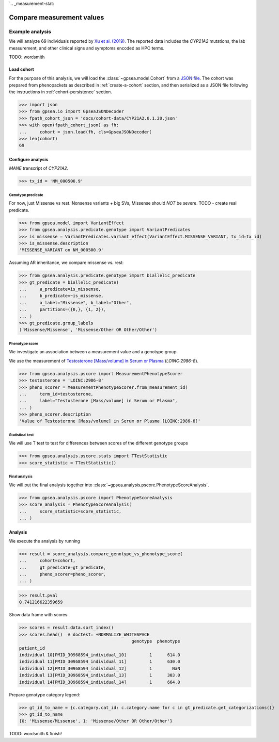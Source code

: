 `.. _measurement-stat:


==========================
Compare measurement values
==========================


****************
Example analysis
****************

We will analyze 69 individuals reported by
`Xu et al. (2019) <https://pubmed.ncbi.nlm.nih.gov/30968594/>`_.
The reported data includes the *CYP21A2* mutations, the lab measurement,
and other clinical signs and symptoms encoded as HPO terms.

TODO: wordsmith


Load cohort
===========

For the purpose of this analysis, we will load the :class:`~gpsea.model.Cohort`
from a `JSON file <https://github.com/monarch-initiative/gpsea/tree/main/docs/cohort-data/CYP21A2.0.1.20.json>`_.
The cohort was prepared from phenopackets as described in :ref:`create-a-cohort` section,
and then serialized as a JSON file following the instructions in :ref:`cohort-persistence` section.

.. 
   Prepare the JSON file by running the tests in `tests/tests/test_generate_doc_cohorts.py`.

>>> import json
>>> from gpsea.io import GpseaJSONDecoder
>>> fpath_cohort_json = 'docs/cohort-data/CYP21A2.0.1.20.json'
>>> with open(fpath_cohort_json) as fh:
...     cohort = json.load(fh, cls=GpseaJSONDecoder)
>>> len(cohort)
69


Configure analysis
==================

*MANE* transcript of *CYP21A2*. 

>>> tx_id = 'NM_000500.9'


Genotype predicate
------------------

For now, just Missense vs rest.
Nonsense variants + big SVs,
Missense should *NOT* be severe.
TODO - create real predicate.

>>> from gpsea.model import VariantEffect
>>> from gpsea.analysis.predicate.genotype import VariantPredicates
>>> is_missense = VariantPredicates.variant_effect(VariantEffect.MISSENSE_VARIANT, tx_id=tx_id)
>>> is_missense.description
'MISSENSE_VARIANT on NM_000500.9'

Assuming AR inheritance, we compare missense vs. rest:

>>> from gpsea.analysis.predicate.genotype import biallelic_predicate
>>> gt_predicate = biallelic_predicate(
...     a_predicate=is_missense,
...     b_predicate=~is_missense,
...     a_label="Missense", b_label="Other",
...     partitions=({0,}, {1, 2}),
... )
>>> gt_predicate.group_labels
('Missense/Missense', 'Missense/Other OR Other/Other')

Phenotype score
---------------

We investigate an association between a measurement value and a genotype group.

We use the measurement of `Testosterone [Mass/volume] in Serum or Plasma <https://loinc.org/2986-8/>`_
(`LOINC:2986-8`).

>>> from gpsea.analysis.pscore import MeasurementPhenotypeScorer
>>> testosterone = 'LOINC:2986-8'
>>> pheno_scorer = MeasurementPhenotypeScorer.from_measurement_id(
...     term_id=testosterone,
...     label="Testosterone [Mass/volume] in Serum or Plasma",
... )
>>> pheno_scorer.description
'Value of Testosterone [Mass/volume] in Serum or Plasma [LOINC:2986-8]'


Statistical test
----------------

We will use T test to test for differences between scores
of the different genotype groups

>>> from gpsea.analysis.pscore.stats import TTestStatistic
>>> score_statistic = TTestStatistic()


Final analysis
--------------

We will put the final analysis together into :class:`~gpsea.analysis.pscore.PhenotypeScoreAnalysis`.

>>> from gpsea.analysis.pscore import PhenotypeScoreAnalysis
>>> score_analysis = PhenotypeScoreAnalysis(
...     score_statistic=score_statistic,   
... )


Analysis
========

We execute the analysis by running

>>> result = score_analysis.compare_genotype_vs_phenotype_score(
...     cohort=cohort,
...     gt_predicate=gt_predicate,
...     pheno_scorer=pheno_scorer,
... )

>>> result.pval
0.741216622359659

Show data frame with scores

>>> scores = result.data.sort_index()
>>> scores.head()  # doctest: +NORMALIZE_WHITESPACE
                                            genotype  phenotype
patient_id                                                     
individual 10[PMID_30968594_individual_10]         1      614.0
individual 11[PMID_30968594_individual_11]         1      630.0
individual 12[PMID_30968594_individual_12]         1        NaN
individual 13[PMID_30968594_individual_13]         1      303.0
individual 14[PMID_30968594_individual_14]         1      664.0


Prepare genotype category legend:

>>> gt_id_to_name = {c.category.cat_id: c.category.name for c in gt_predicate.get_categorizations()}
>>> gt_id_to_name
{0: 'Missense/Missense', 1: 'Missense/Other OR Other/Other'}

TODO: wordsmith & finish!

